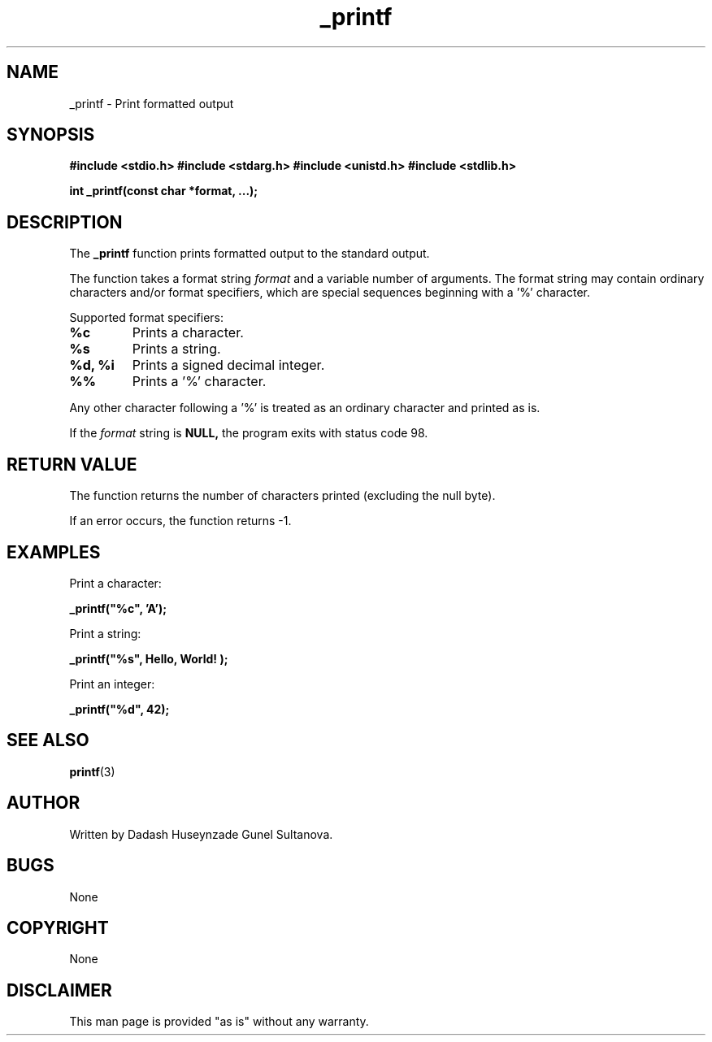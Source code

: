 .\" Manpage for _printf
.\" Contact 7416@holbertonstudents.com to correct errors or typos.
.TH _printf 3 "Date"
.SH NAME
_printf \- Print formatted output
.SH SYNOPSIS
.B #include <stdio.h>
.B #include <stdarg.h>
.B #include <unistd.h>
.B #include <stdlib.h>
.PP
.B int _printf(const char *format, ...);
.SH DESCRIPTION
The
.B _printf
function prints formatted output to the standard output.
.PP
The function takes a format string
.I format
and a variable number of arguments.
The format string may contain ordinary characters and/or format specifiers,
which are special sequences beginning with a '%' character.
.PP
Supported format specifiers:
.TP
.B %c
Prints a character.
.TP
.B %s
Prints a string.
.TP
.B %d, %i
Prints a signed decimal integer.
.TP
.B %%
Prints a '%' character.
.PP
Any other character following a '%' is treated as an ordinary character and printed as is.
.PP
If the
.I format
string is
.B NULL,
the program exits with status code 98.
.SH RETURN VALUE
The function returns the number of characters printed (excluding the null byte).
.PP
If an error occurs, the function returns -1.
.SH EXAMPLES
Print a character:
.PP
.B _printf("%c", 'A');
.PP
Print a string:
.PP
.B _printf("%s", "Hello, World!");
.PP
Print an integer:
.PP
.B _printf("%d", 42);
.PP
.SH SEE ALSO
.BR printf (3)
.SH AUTHOR
Written by Dadash Huseynzade Gunel Sultanova.
.SH BUGS
None
.SH COPYRIGHT
None
.SH DISCLAIMER
This man page is provided "as is" without any warranty.

